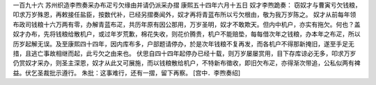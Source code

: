 一百九十六 苏州织造李煦奏采办布疋亏欠缘由并请仍派采办摺 
康熙五十四年六月十五日 
奴才李煦跪奏： 
窃奴才与曹寅亏欠钱粮，叩求万岁殊恩，再敕接任盐臣，按数代补，已经另摺奏闻外，奴才再将青蓝布所以亏欠根由，敬为我万岁陈之。 
奴才从前每年领布政司钱粮十六万两有零，办解青蓝布疋，共历年原有因公那用，万岁圣明，奴才不敢欺天。但内中机户，亦实有拖欠。何也？盖奴才办布，先将钱粮给散机户，或过年岁荒歉，棉花失收，则花价腾贵，机户不能赔垫，每每借次年之钱粮，办本年之布疋，所以历岁起解无误。及至康熙四十四年，因内库布多，户部题请停办，於是次年钱粮不复再发，而各机户不得那新掩旧，遂至手足无措，且逃亡事故相继而起，此亏欠之由来也。 
伏思自四十四年起停办已经十载，则万岁屡屡赏用，目下存库谅必无多，叩求万岁仍赏奴才采办，则圣主深恩，奴才从此又可展施，而以钱粮散给机户，不特新布徵收，即旧欠布疋，亦得渐次带追，公私似两有裨益。伏乞圣裁批示遵行。 
朱批：这事难行，还有一摺，留下再察。 
[宫中．李煦奏绍] 